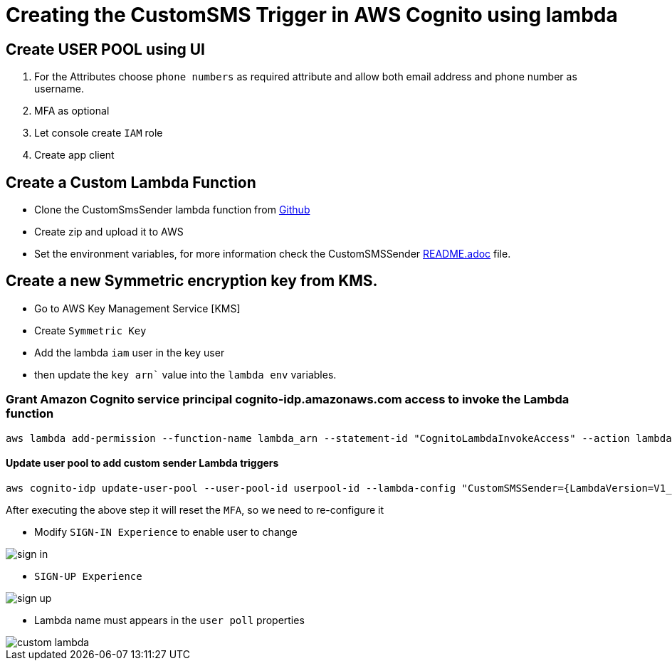 = Creating the CustomSMS Trigger in AWS Cognito using lambda

== Create USER POOL using UI

1. For the Attributes choose `phone numbers` as required attribute and allow both email address and phone number as username.

2. MFA as optional

3. Let console create `IAM` role

4. Create app client

== Create a Custom Lambda Function

* Clone the CustomSmsSender lambda function from https://github.com/m-thirumal/CustomSmsSender[Github]

* Create zip and upload it to AWS 

* Set the environment variables, for more information check the CustomSMSSender https://github.com/m-thirumal/CustomSmsSender/blob/main/README.adoc[README.adoc] file.

== Create a new Symmetric encryption key from KMS.

* Go to AWS Key Management Service [KMS] 

* Create `Symmetric Key`

* Add the lambda `iam` user in the key user

* then update the `key arn`` value into the `lambda env` variables.

=== Grant Amazon Cognito service principal cognito-idp.amazonaws.com access to invoke the Lambda function

[source, shell]
----
aws lambda add-permission --function-name lambda_arn --statement-id "CognitoLambdaInvokeAccess" --action lambda:InvokeFunction --principal cognito-idp.amazonaws.com
----

==== Update user pool to add custom sender Lambda triggers
[source, shell]
----
aws cognito-idp update-user-pool --user-pool-id userpool-id --lambda-config "CustomSMSSender={LambdaVersion=V1_0,LambdaArn= lambda-arn },KMSKeyID= key-id"
----

After executing the above step it will reset the `MFA`, so we need to re-configure it

* Modify `SIGN-IN Experience` to enable user to change

image::./img/sign-in.png[]

* `SIGN-UP Experience`

image::./img/sign-up.png[]

* Lambda name must appears in the `user poll` properties

image::./img/custom-lambda.png[]

